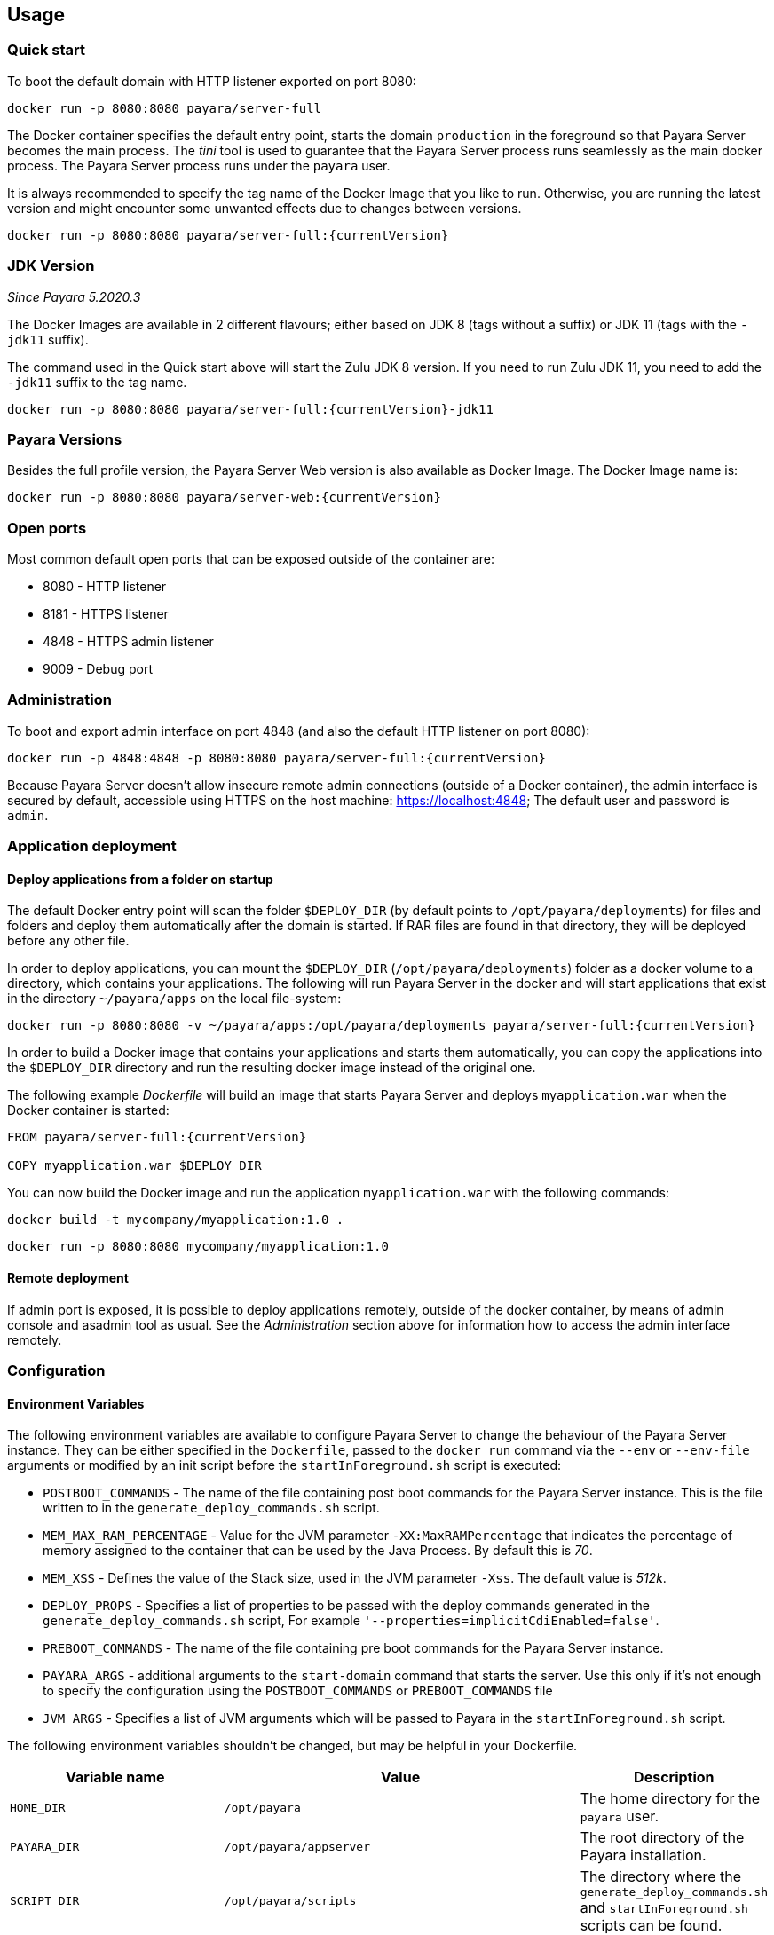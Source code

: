 == Usage

=== Quick start

To boot the default domain with HTTP listener exported on port 8080:

....
docker run -p 8080:8080 payara/server-full
....

The Docker container specifies the default entry point, starts the domain `production` in the foreground so that Payara Server becomes the main process. The _tini_ tool is used to guarantee that the Payara Server process runs seamlessly as the main docker process. The Payara Server process runs under the `payara` user.

It is always recommended to specify the tag name of the Docker Image that you like to run. Otherwise, you are running the latest version and might encounter some unwanted effects due to changes between versions.

....
docker run -p 8080:8080 payara/server-full:{currentVersion}
....


=== JDK Version

_Since Payara 5.2020.3_

The Docker Images are available in 2 different flavours; either based on JDK 8 (tags without a suffix) or JDK 11 (tags with the `-jdk11` suffix).

The command used in the Quick start above will start the Zulu JDK 8 version. If you need to run Zulu JDK 11, you need to add the `-jdk11` suffix to the tag name.
....
docker run -p 8080:8080 payara/server-full:{currentVersion}-jdk11
....

=== Payara Versions

Besides the full profile version, the Payara Server Web version is also available as Docker Image.  The Docker Image name is:

....
docker run -p 8080:8080 payara/server-web:{currentVersion}
....


=== Open ports

Most common default open ports that can be exposed outside of the container are:

* 8080 - HTTP listener
* 8181 - HTTPS listener
* 4848 - HTTPS admin listener
* 9009 - Debug port

=== Administration

To boot and export admin interface on port 4848 (and also the default HTTP listener on port 8080):

....
docker run -p 4848:4848 -p 8080:8080 payara/server-full:{currentVersion}
....

Because Payara Server doesn’t allow insecure remote admin connections (outside of a Docker container), the admin interface is secured by default, accessible using HTTPS on the host machine: https://localhost:4848; The default user and password is `admin`.

=== Application deployment

==== *Deploy applications from a folder on startup*

The default Docker entry point will scan the folder `$DEPLOY_DIR` (by default points to `/opt/payara/deployments`) for files and folders and deploy them automatically after the domain is started. If RAR files are found in that directory, they will be deployed before any other file.

In order to deploy applications, you can mount the `$DEPLOY_DIR` (`/opt/payara/deployments`) folder as a docker volume to a directory, which contains your applications. The following will run Payara Server in the docker and will start applications that exist in the directory `~/payara/apps` on the local file-system:

....
docker run -p 8080:8080 -v ~/payara/apps:/opt/payara/deployments payara/server-full:{currentVersion}
....

In order to build a Docker image that contains your applications and starts them automatically, you can copy the applications into the `$DEPLOY_DIR` directory and run the resulting docker image instead of the original one.

The following example _Dockerfile_ will build an image that starts Payara Server and deploys `myapplication.war` when the Docker container is started:

....
FROM payara/server-full:{currentVersion}

COPY myapplication.war $DEPLOY_DIR
....

You can now build the Docker image and run the application `myapplication.war` with the following commands:

....
docker build -t mycompany/myapplication:1.0 .
....

....
docker run -p 8080:8080 mycompany/myapplication:1.0
....

==== *Remote deployment*

If admin port is exposed, it is possible to deploy applications remotely, outside of the docker container, by means of admin console and asadmin tool as usual. See the _Administration_ section above for information how to access the admin interface remotely.

=== Configuration

==== *Environment Variables*

The following environment variables are available to configure Payara Server to change the behaviour of the Payara Server instance. They can be either specified in the `Dockerfile`, passed to the `docker run` command via the `--env` or `--env-file` arguments or modified by an init script before the `startInForeground.sh` script is executed:

* `POSTBOOT_COMMANDS` - The name of the file containing post boot commands for the Payara Server instance. This is the file written to in the `generate_deploy_commands.sh` script.
* `MEM_MAX_RAM_PERCENTAGE` - Value for the JVM parameter `-XX:MaxRAMPercentage` that indicates the percentage of memory assigned to the container that can be used by the Java Process. By default this is _70_.
* `MEM_XSS` - Defines the value of the Stack size, used in the JVM parameter `-Xss`. The default value is _512k_.
* `DEPLOY_PROPS` - Specifies a list of properties to be passed with the deploy commands generated in the `generate_deploy_commands.sh` script, For example `'--properties=implicitCdiEnabled=false'`.
* `PREBOOT_COMMANDS` - The name of the file containing pre boot commands for the Payara Server instance.
* `PAYARA_ARGS` - additional arguments to the `start-domain` command that starts the server. Use this only if it’s not enough to specify the configuration using the `POSTBOOT_COMMANDS` or `PREBOOT_COMMANDS` file
* `JVM_ARGS` - Specifies a list of JVM arguments which will be passed to Payara in the `startInForeground.sh` script.

The following environment variables shouldn’t be changed, but may be helpful in your Dockerfile.

[width="100%",cols="29%,50%,21%",options="header",]
|===
|Variable name |Value |Description
|`HOME_DIR` |`/opt/payara` |The home directory for the `payara` user.
|`PAYARA_DIR` |`/opt/payara/appserver` |The root directory of the Payara installation.
|`SCRIPT_DIR` |`/opt/payara/scripts` |The directory where the `generate_deploy_commands.sh` and `startInForeground.sh` scripts can be found.
|`CONFIG_DIR` |`/opt/payara/config` |The directory where the post and pre boot files are generated to by default.
|`DEPLOY_DIR` |`/opt/payara/deployments` |The directory where applications are searched for in `generate_deploy_commands.sh` script.
|`PASSWORD_FILE` |`/opt/payara/passwordFile` |The location of the password file for asadmin. This can be passed to asadmin using the `--passwordfile` parameter.
|`ADMIN_USER` |`admin` |The user name for accessing the server with secure administration.
|`ADMIN_PASSWORD` |`admin` | The password used for accessing the server in combination with user name defined in  `ADMIN_USER`. By default this is `admin`. Can only be set when the basic image is created.
|`DOMAIN_NAME` |`production` | The name of the domain running within the container. 
|`AS_ADMIN_MASTERPASSWORD` |`changit` |  The master password to pass to Payara Server. This is overriden if one is specified in the `$PASSWORD_FILE`.
|===

==== *Custom asadmin commands at server startup time*

It’s possible to run a set of custom asadmin commands during Payara server startup. You can either specify the `PREBOOT_COMMANDS` or `POSTBOOT_COMMANDS` environment variables to point to the absolute path of your custom boot command file, or you can just copy a custom file to the expected path (default paths are `$CONFIG_DIR/post-boot-commands.asadmin` and `$CONFIG_DIR/pre-boot-commands.asadmin`).

For example, the following command will execute commands defined in the `/local/path/with/boot/file` directory mounted as a volume:

....
docker run -p 8080:8080 -v /local/path/with/boot/file:/config -e POSTBOOT_COMMANDS=/config/post-boot-commands.asadmin payara/server-full:{currentVersion}
....

Alternatively, the following Dockerfile will build an image which will execute the commands in the `post-boot-commands.asadmin` file:

....
FROM payara/server-full:{currentVersion}

COPY post-boot-commands.asadmin $POSTBOOT_COMMANDS
....

==== *Execution of custom scripts before server startup*

In cases this is not sufficient, you can add your own init scripts to the `${SCRIPT_DIR}`. You need to follow the naming convention: `init_<num>_<text>.sh`, where `<num>` gives you a simple option to run scripts in order. Be aware that the default deploy commands script is using this naming too.

If you do not want to create a sub-image, you can also mount a volume to `/opt/payara/scripts/init.d` and each `*.sh` file in there will be executed in standard file order.

*CAUTION:* you can combine both approaches, but please keep in mind that scripts from `init.d` will run _after_ those from subimages!

=== *The default Docker entry point*

The default entry point is https://github.com/krallin/tini[tini], as the JVM should not run as PID 1. The default `CMD` argument for `tini` runs the `bin/entrypoint.sh` script in _exec_ mode, which in turn runs the following:

* `${SCRIPT_DIR}/init_1_generate_deploy_commands.sh`. This script outputs deploy commands to the post boot command file located at `$POSTBOOT_COMMANDS` (default `$CONFIG_DIR/post-boot-commands.asadmin`). If the deploy commands are already found in that file, this script does nothing.
* `${SCRIPT_DIR}/init_*.sh` scripts that you may provide for custom use as waiting or initializing during startup, *before* Payara Server starts.
* `${SCRIPT_DIR}/startInForeground.sh`. This script starts the server in the foreground, in a manner that allows the Payara instance to be controlled by the docker host. The server will run the pre boot commands found in the file at `$PREBOOT_COMMANDS`, as well as the post boot commands found in the file at `$POSTBOOT_COMMANDS`.

==== *Testing, browsing and configuring a container instance*

For testing or other purposes, you can override the default entrypoint. For example, the following command will start the container at a bash prompt, without starting Payara Server. It allows you to browse the image and configure the Payara Server instance as you like:

....
docker run -p 8080:8080 -it payara/server-full:{currentVersion} bash
....

== Details

Payara Server installation is located in the `/opt/payara/appserver` directory. The  `/opt/payara/` directory is the default working directory of the docker image. The directory name is deliberately free of any versioning so that any scripts written to work with one version can be seamlessly migrated to the latest docker image.



